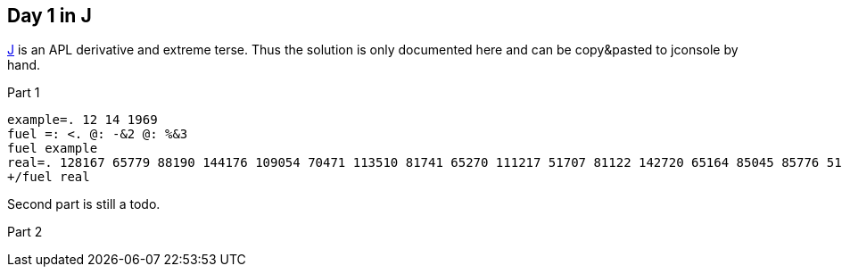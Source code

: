 == Day 1 in J

https://www.jsoftware.com[J] is an APL derivative and extreme terse.
Thus the solution is only documented here
and can be copy&pasted to jconsole by hand.

.Part 1
[source,j]
----
example=. 12 14 1969
fuel =: <. @: -&2 @: %&3
fuel example
real=. 128167 65779 88190 144176 109054 70471 113510 81741 65270 111217 51707 81122 142720 65164 85045 85776 51332 110021 99706 50512 95429 149220 102777 93907 61769 66946 121583 132351 53809 73261 122964 120792 73998 79590 140881 53130 82498 72725 127422 143777 55787 95454 88293 107988 145145 59562 142929 132977 88825 104657 70644 124614 66443 117825 97016 79578 136114 64975 113838 63294 58466 76827 56288 126977 63815 129398 123017 118773 144464 60620 79084 94685 70854 148054 134179 113832 113742 115771 115543 73241 62914 146134 128066 52002 132377 100765 105048 59936 131324 137384 139352 127350 116249 79847 53530 99738 61969 118730 121980 72977
+/fuel real
----

Second part is still a todo.

.Part 2
[source,j]
----

----
